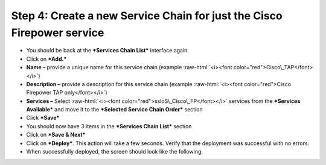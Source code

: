 .. role:: raw-html(raw)
   :format: html

Step 4: Create a new Service Chain for just the Cisco Firepower service
~~~~~~~~~~~~~~~~~~~~~~~~~~~~~~~~~~~~~~~~~~~~~~~~~~~~~~~~~~~~~~~~~~~~~~~

-  You should be back at the ***Services Chain List*** interface again.

-  Click on ***Add.***

-  **Name –** provide a unique name for this service chain (example
   :raw-html:`<i><font color="red">Cisco\_TAP</font></i>`)

-  **Description –** provide a description for this service chain
   (example :raw-html:`<i><font color="red">Cisco Firepower TAP only</font></i>`)

-  **Services –** Select :raw-html:`<i><font color="red">ssloS\_Cisco\_FP</font></i>` services from the
   ***Services Available*** and move it to the ***Selected Service Chain
   Order*** section

-  Click ***Save***

-  You should now have 3 items in the ***Services Chain List*** section

-  Click on ***Save & Next***

-  Click on ***Deploy***. This action will take a few seconds. Verify
   that the deployment was successful with no errors.

-  When successfully deployed, the screen should look like the
   following.

|image15|

.. |image15| image:: ../media/image016.png
   :width: 7.05556in
   :height: 5.77361in
